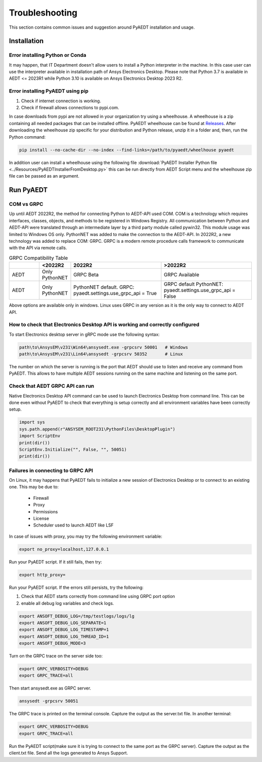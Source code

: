 Troubleshooting
===============
This section contains common issues and suggestion around PyAEDT installation and usage.

Installation
~~~~~~~~~~~~

Error installing Python or Conda
--------------------------------
It may happen, that IT Department doesn't allow users to install a Python interpreter in the machine.
In this case user can use the interpreter available in installation path of Ansys Electronics Desktop.
Please note that Python 3.7 is available in AEDT <= 2023R1 while Python 3.10 is available on Ansys Electronics
Desktop 2023 R2.

.. code:: python
   path\to\AnsysEM\v231\commonfiles\CPython\3_7\winx64\Release\python"


Error installing PyAEDT using pip
---------------------------------
1. Check if internet connection is working.
2. Check if firewall allows connections to pypi.com.

In case downloads from pypi are not allowed in your organization try using a wheelhouse.
A wheelhouse is a zip containing all needed packages that can be installed offline.
PyAEDT wheelhouse can be found at `Releases <https://github.com/ansys/pyaedt/releases>`_.
After downloading the wheelhouse zip specific for your distribution and Python release, unzip it in a folder and,
then, run the Python command:

.. code:: python

    pip install --no-cache-dir --no-index --find-links=/path/to/pyaedt/wheelhouse pyaedt


In addition user can install a wheelhouse using the following file
:download:`PyAEDT Installer Python file <../Resources/PyAEDTInstallerFromDesktop.py>`
this can be run directly from AEDT Script menu and the wheelhouse zip file can be passed as an argument.




Run PyAEDT
~~~~~~~~~~

COM vs GRPC
-----------
Up until AEDT 2022R2, the method for connecting Python to AEDT-API used COM.
COM is a technology which requires interfaces, classes, objects, and methods to be registered in Windows Registry.
All communication between Python and AEDT-API were translated through an intermediate layer by a
third party module called pywin32. This module usage was limited to Windows OS only.
PythonNET was added to make the connection to the AEDT-API.
In 2022R2, a new technology was added to replace COM: GRPC. GRPC is a modern remote procedure calls framework
to communicate with the API via remote calls.


.. list-table:: GRPC Compatibility Table
   :widths: 25 25 75 75
   :header-rows: 1

   * -
     - <2022R2
     - 2022R2
     - >2022R2
   * - AEDT
     - Only PythonNET
     - GRPC Beta
     - GRPC Available
   * - AEDT
     - Only PythonNET
     - PythonNET default.
       GRPC: pyaedt.settings.use_grpc_api = True
     - GRPC default
       PythonNET: pyaedt.settings.use_grpc_api = False

Above options are available only in windows. Linux uses GRPC in any version as it is the only way to connect
to AEDT API.


How to check that Electronics Desktop API is working and correctly configured
-----------------------------------------------------------------------------
To start Electronics desktop server in gRPC mode use the following syntax:

.. code:: python

   path\to\AnsysEM\v231\Win64\ansysedt.exe -grpcsrv 50001   # Windows
   path\to\AnsysEM\v231\Lin64\ansysedt -grpcsrv 50352       # Linux

The number on which the server is running is the port that AEDT should use to listen and receive
any command from PyAEDT. This allows to have multiple AEDT sessions running on the same machine
and listening on the same port.

Check that AEDT GRPC API can run
--------------------------------
Native Electronics Desktop API command can be used to launch Electronics Desktop from command line.
This can be done even without PyAEDT to check that everything is setup correctly and all environment
variables have been correctly setup.

.. code:: python

    import sys
    sys.path.append(r"ANSYSEM_ROOT231\PythonFiles\DesktopPlugin")
    import ScriptEnv
    print(dir())
    ScriptEnv.Initialize("", False, "", 50051)
    print(dir())



Failures in connecting to GRPC API
----------------------------------
On Linux, it may happens that PyAEDT fails to initialize a new session of Electronics Desktop
or to connect to an existing one.
This may be due to:
 - Firewall
 - Proxy
 - Permissions
 - License
 - Scheduler used to launch AEDT like LSF

In case of issues with proxy, you may try the following environment variable:

.. code:: python

    export no_proxy=localhost,127.0.0.1

Run your PyAEDT script. If it still fails, then try:

.. code:: python

    export http_proxy=

Run your PyAEDT script. If the errors still persists, try the following:

1. Check that AEDT starts correctly from command line using GRPC port option
2. enable all debug log variables and check logs.

.. code:: python

    export ANSOFT_DEBUG_LOG=/tmp/testlogs/logs/lg
    export ANSOFT_DEBUG_LOG_SEPARATE=1
    export ANSOFT_DEBUG_LOG_TIMESTAMP=1
    export ANSOFT_DEBUG_LOG_THREAD_ID=1
    export ANSOFT_DEBUG_MODE=3


Turn on the GRPC trace on the server side too:

.. code:: python

    export GRPC_VERBOSITY=DEBUG
    export GRPC_TRACE=all

Then start ansysedt.exe as GRPC server.

.. code:: python

    ansysedt -grpcsrv 50051

The GRPC trace is printed on the terminal console. Capture the output as the server.txt file.
In another terminal:

.. code:: python

    export GRPC_VERBOSITY=DEBUG
    export GRPC_TRACE=all

Run the PyAEDT script(make sure it is trying to connect to the same port as the GRPC server).
Capture the output as the client.txt file. Send all the logs generated to Ansys Support.
